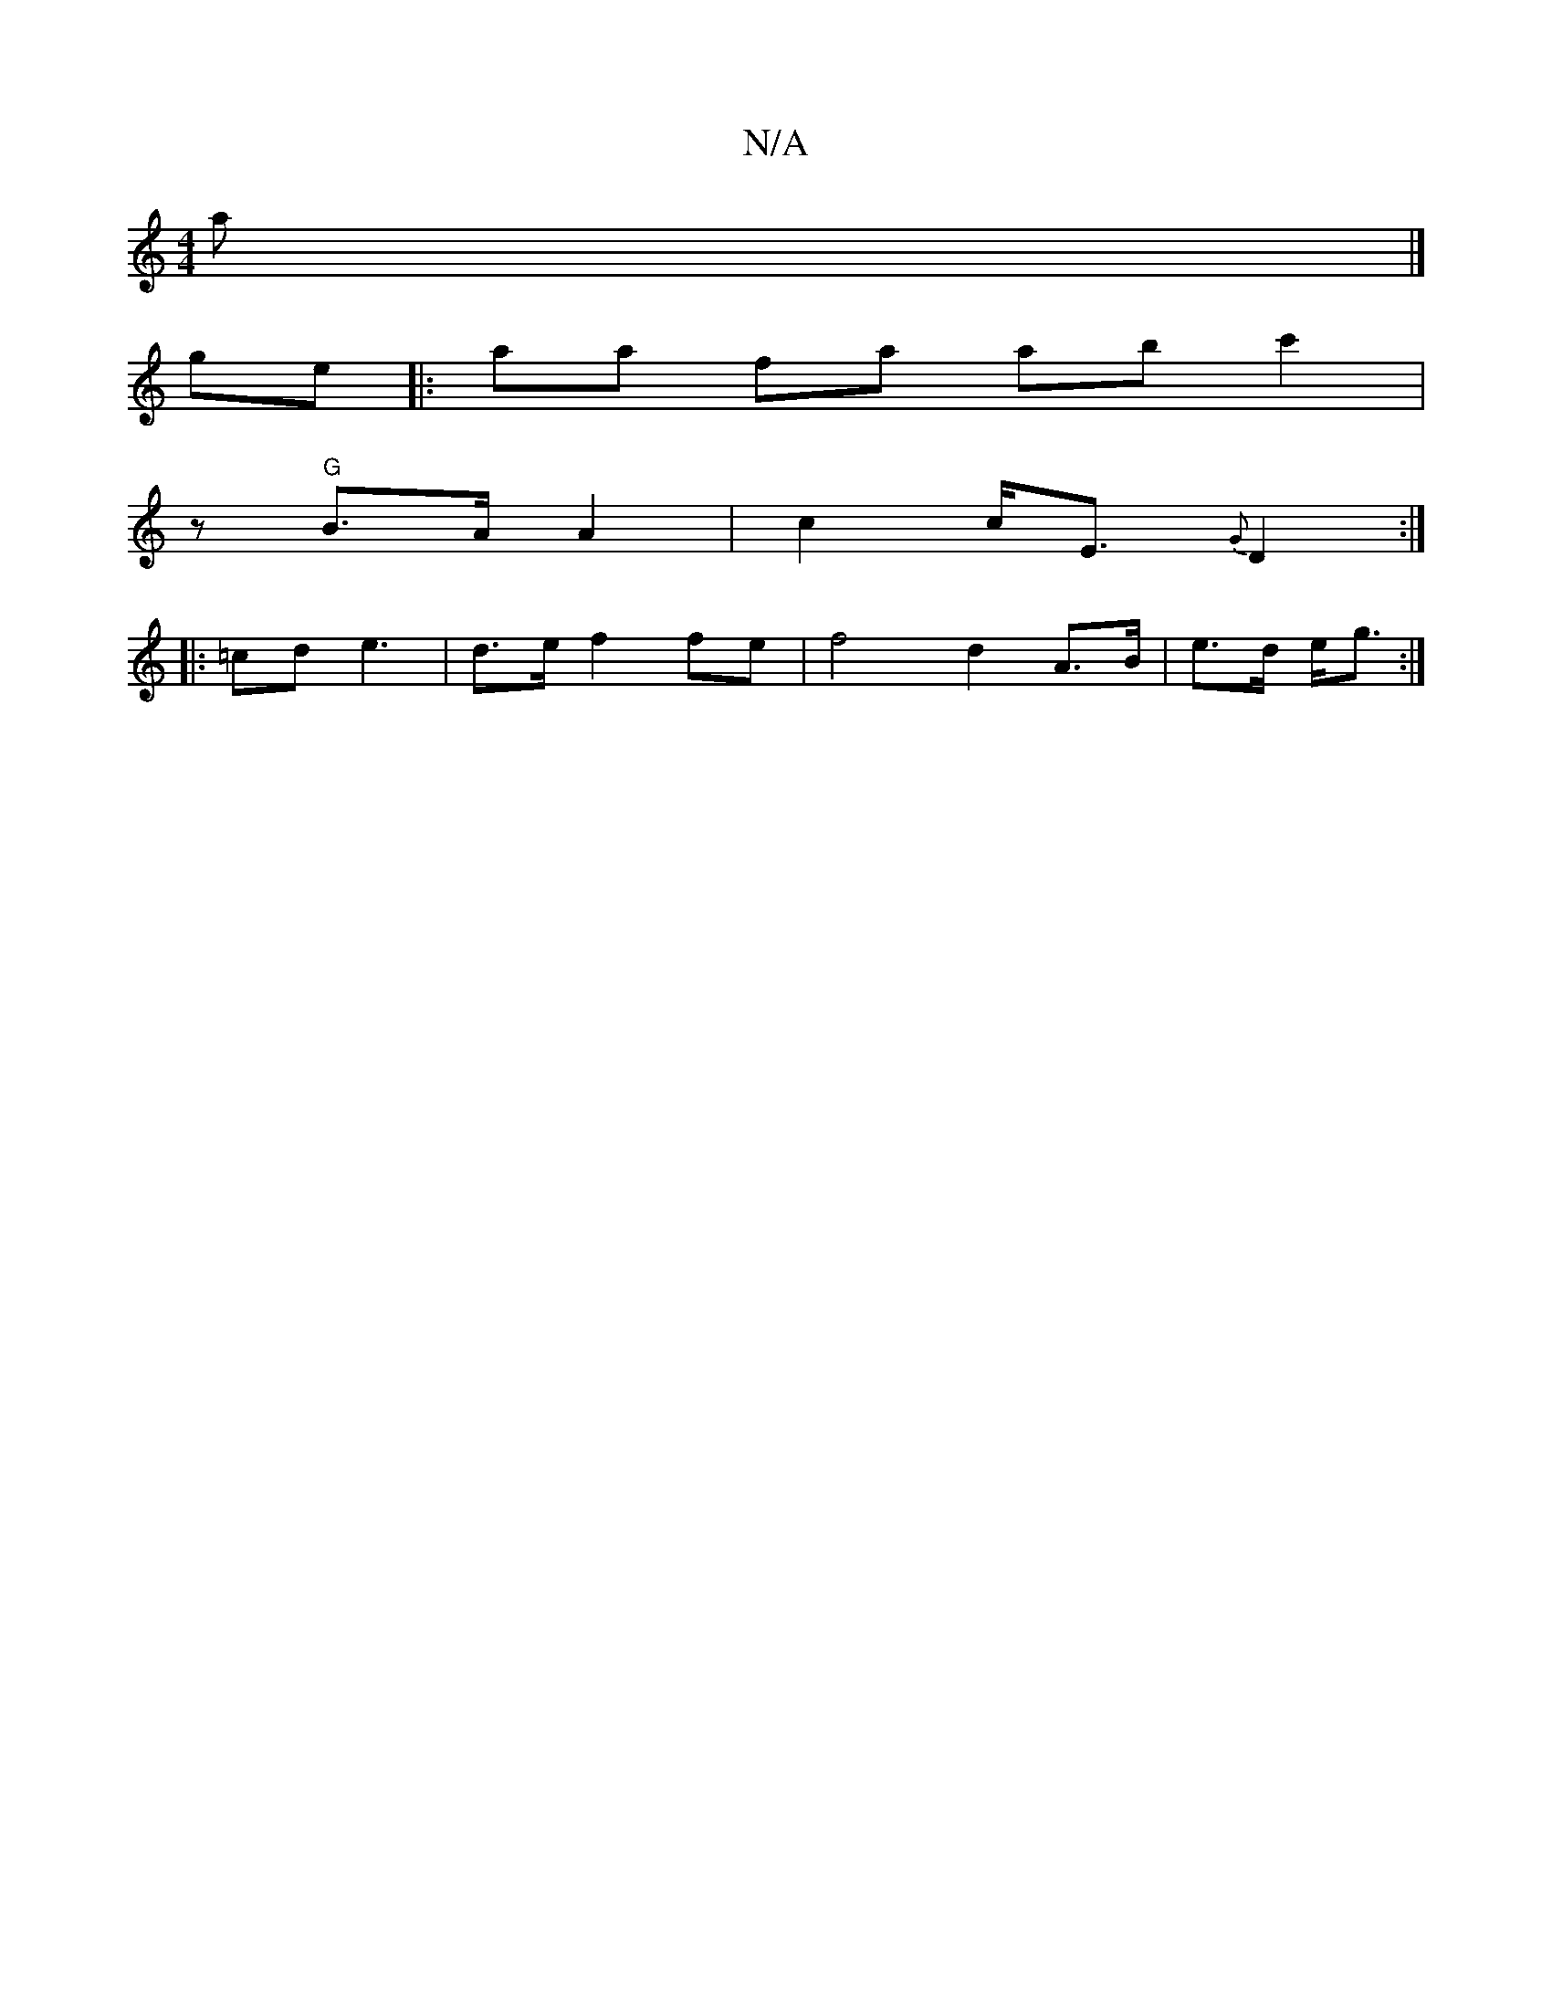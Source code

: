 X:1
T:N/A
M:4/4
R:N/A
K:Cmajor
>a |]
ge |: aa fa abc'2|
z "G"B>A A2 | c2 c<E {G}D2 :|
|: =cd e3 | d>e f2 fe | f4 d2-A>B-|e>d e<g :|

e2 dB GB |G,3 C D>BF>G| (A2F2) A2-|c3 d:|3 d>Bd A] A>B |[c4f2] [GB]
A2G2 A2 |Fgfe d2 c2 | cd- dA F